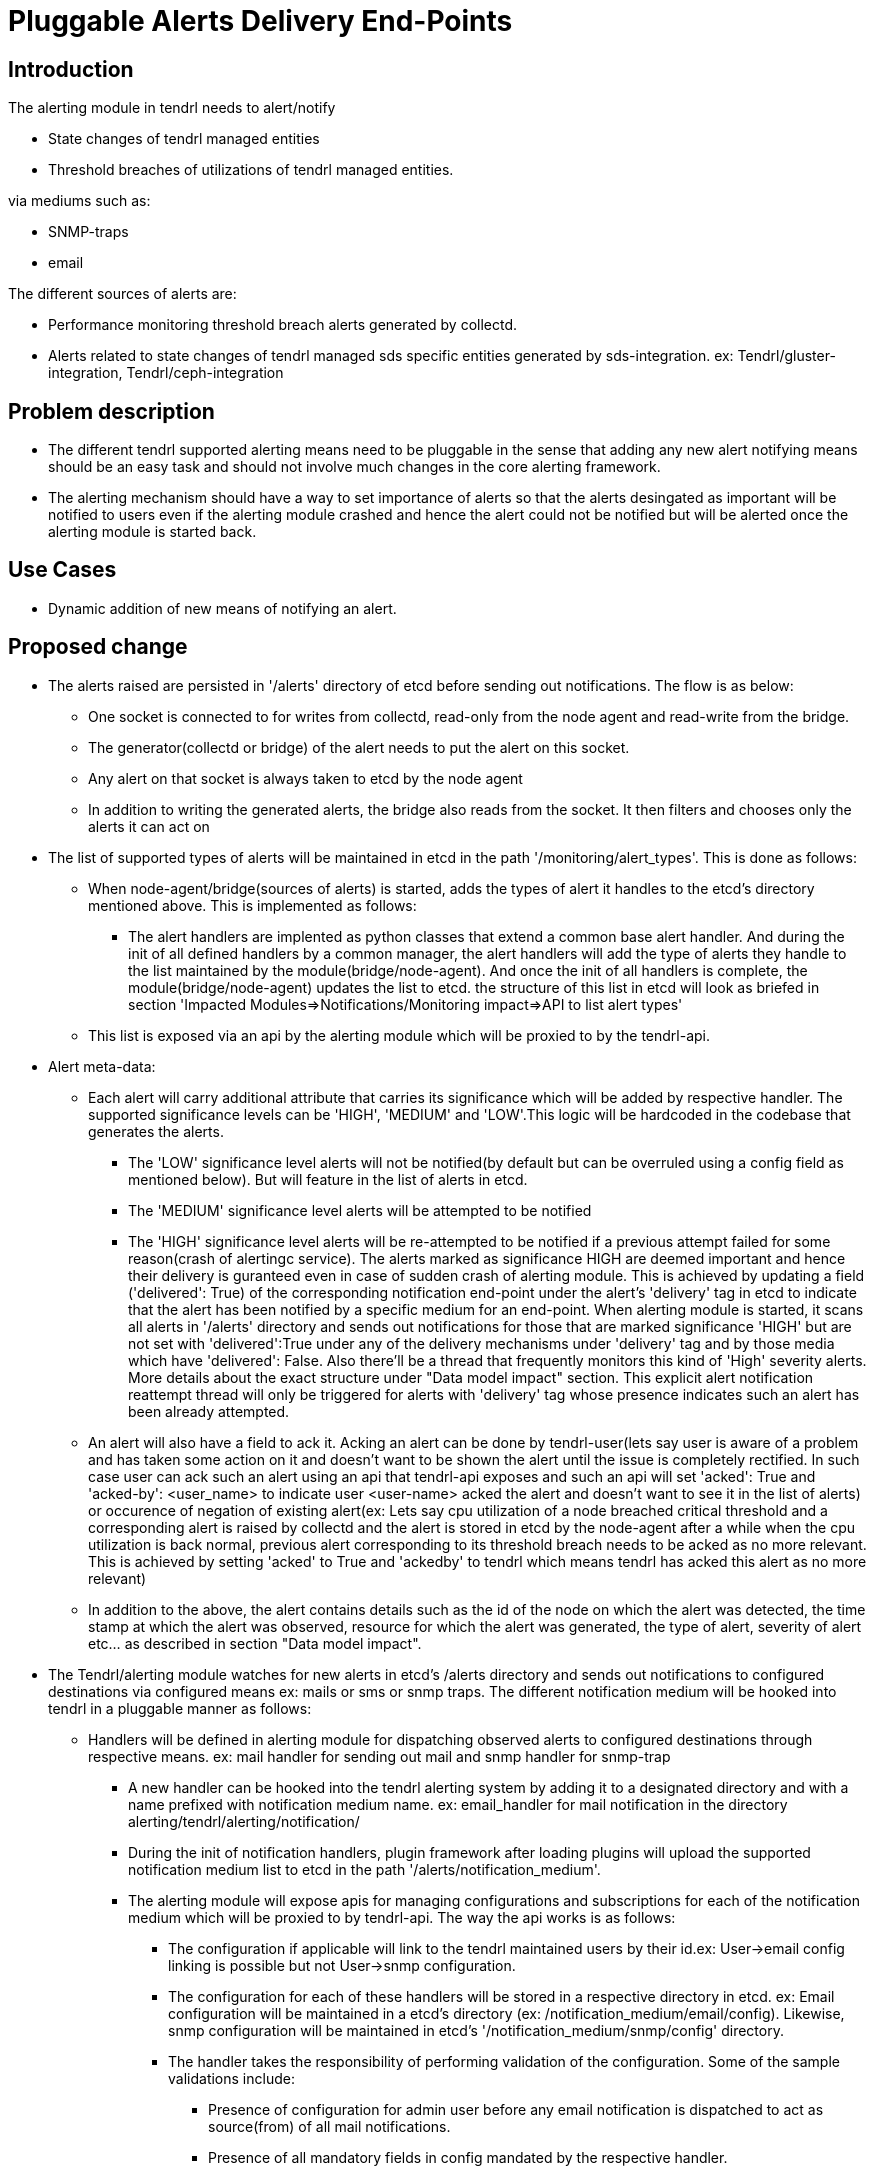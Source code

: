 = Pluggable Alerts Delivery End-Points

== Introduction

The alerting module in tendrl needs to alert/notify

* State changes of tendrl managed entities
* Threshold breaches of utilizations of tendrl managed entities.

via mediums such as:

* SNMP-traps
* email

The different sources of alerts are:

* Performance monitoring threshold breach alerts generated by collectd.
* Alerts related to state changes of tendrl managed sds specific entities
  generated by sds-integration.
  ex: Tendrl/gluster-integration, Tendrl/ceph-integration

== Problem description

* The different tendrl supported alerting means need to be pluggable in the
  sense that adding any new alert notifying means should be an easy task and
  should not involve much changes in the core alerting framework.
* The alerting mechanism should have a way to set importance of alerts so that
  the alerts desingated as important will be notified to users even if the
  alerting module crashed and hence the alert could not be notified but will
  be alerted once the alerting module is started back.

== Use Cases

* Dynamic addition of new means of notifying an alert.

== Proposed change

* The alerts raised are persisted in '/alerts' directory of etcd before sending
  out notifications. The flow is as below:
** One socket is connected to for writes from collectd, read-only from the
node agent and read-write from the bridge.
** The generator(collectd or bridge) of the alert needs to put the alert on
this socket.
** Any alert on that socket is always taken to etcd by the node agent
** In addition to writing the generated alerts, the bridge also reads from the
socket. It then filters and chooses only the alerts it can act on
* The list of supported types of alerts will be maintained in etcd in the path
'/monitoring/alert_types'. This is done as follows:
** When node-agent/bridge(sources of alerts) is started, adds the types of alert
it handles to the etcd's directory mentioned above. This is implemented as
follows:
*** The alert handlers are implented as python classes that extend a common
base alert handler. And during the init of all defined handlers by a
common manager, the alert handlers will add the type of alerts they handle
to the list maintained by the module(bridge/node-agent). And once the init
of all handlers is complete, the module(bridge/node-agent) updates the list
to etcd. the structure of this list in etcd will look as briefed in section
'Impacted Modules=>Notifications/Monitoring impact=>API to list alert types'
** This list is exposed via an api by the alerting module which will be proxied
to by the tendrl-api.
* Alert meta-data:
** Each alert will carry additional attribute that carries its significance
which will be added by respective handler. The supported significance levels
can be 'HIGH', 'MEDIUM' and 'LOW'.This logic will be hardcoded in the codebase
that generates the alerts.
*** The 'LOW' significance level alerts will not be notified(by default but can
be overruled using a config field as mentioned below). But will feature in the
list of alerts in etcd.
*** The 'MEDIUM' significance level alerts will be attempted to be notified
*** The 'HIGH' significance level alerts will be re-attempted to be notified
if a previous attempt failed for some reason(crash of alertingc service).
The alerts marked as significance HIGH are deemed important and hence
their delivery is guranteed even in case of sudden crash of alerting module.
This is achieved by updating a field ('delivered': True) of the corresponding
notification end-point under the alert's 'delivery' tag in etcd to indicate
that the alert has been notified by a specific medium for an end-point.
When alerting module is started, it scans all alerts in '/alerts' directory and
sends out notifications for those that are marked significance 'HIGH' but are
not set with 'delivered':True under any of the delivery mechanisms under
'delivery' tag and by those media which have 'delivered': False. Also there'll
be a thread that frequently monitors this kind of 'High' severity alerts.
More details about the exact structure under "Data model impact" section. This
explicit alert notification reattempt thread will only be triggered for alerts
with 'delivery' tag whose presence indicates such an alert has been already
attempted.
** An alert will also have a field to ack it. Acking an alert can be done by
tendrl-user(lets say user is aware of a problem and has taken some action on it
and doesn't want to be shown the alert until the issue is completely rectified.
In such case user can ack such an alert using an api that tendrl-api exposes
and such an api will set 'acked': True and 'acked-by': <user_name> to indicate
user <user-name> acked the alert and doesn't want to see it in the list of
alerts) or occurence of negation of existing alert(ex: Lets say cpu utilization
of a node breached critical threshold and a corresponding alert is raised by
collectd and the alert is stored in etcd by the node-agent after a while when
the cpu utilization is back normal, previous alert corresponding to its
threshold breach needs to be acked as no more relevant. This is achieved by
setting 'acked' to True and 'ackedby' to tendrl which means tendrl has acked
this alert as no more relevant)
** In addition to the above, the alert contains details such as the id of the
node on which the alert was detected, the time stamp at which the alert was
observed, resource for which the alert was generated, the type of alert,
severity of alert etc... as described in section "Data model impact".
* The Tendrl/alerting module watches for new alerts in etcd's /alerts directory
and sends out notifications to configured destinations via configured means
ex: mails or sms or snmp traps.
The different notification medium will be hooked into tendrl in a pluggable
manner as follows:
** Handlers will be defined in alerting module for dispatching observed alerts
to configured destinations through respective means.
ex: mail handler for sending out mail and snmp handler for snmp-trap
*** A new handler can be hooked into the tendrl alerting system by adding it to
a designated directory and with a name prefixed with notification medium name.
ex: email_handler for mail notification in the directory
alerting/tendrl/alerting/notification/
*** During the init of notification handlers, plugin framework after loading
plugins will upload the supported notification medium list to etcd in the path
'/alerts/notification_medium'.
*** The alerting module will expose apis for managing configurations and
subscriptions for each of the notification medium which will be proxied to by
tendrl-api.
The way the api works is as follows:
**** The configuration if applicable will link to the tendrl maintained users
by their id.ex: User->email config linking is possible but not
User->snmp configuration.
**** The configuration for each of these handlers will be stored in a
respective directory in etcd.
ex: Email configuration will be maintained in a etcd's directory
(ex: /notification_medium/email/config). Likewise, snmp configuration will be
maintained in etcd's '/notification_medium/snmp/config' directory.
**** The handler takes the responsibility of performing validation of the
configuration. Some of the sample validations include:
***** Presence of configuration for admin user before any email notification is
dispatched to act as source(from) of all mail notifications.
***** Presence of all mandatory fields in config mandated by the respective
handler.
**** Notification meta-data:
***** Each configuration will include a field 'alert_subscriptions' which can
hold possible values {empty}* to receive all alerts of the clusters in list of
cluster ids captured under tag 'clusters'.The possible value for tag 'clusters'
can be list of cluster ids or {empty}* to indicate all clusters and even nodes not
belonging to any clusters.
***** A field 'notify_low_sig_alert' which is by default false but the config
can be edited to receive even the alerts marked as low significant.

----
  Note:
    * The different alerts need to be yet classified on various importance
      levels.
      And this is my current opinion:
      **  Any threshold breach corresponding notification is a 'HIGH'
          significance alerts
    * The complete list of alerts and their importance/significance level needs
      to be decided.Following are some of the github issues to capture the list
      ** https://github.com/Tendrl/documentation/issues/44
      ** https://github.com/Tendrl/documentation/issues/45
      ** https://github.com/Tendrl/documentation/issues/46
----

=== Alternatives

To be explored.

=== Data model impact

The structure of alert can be the following:

----
{
  'alert-id': <unique tendrl generated id>,
  'node-id': <id of node on which alert was detected>,
  'time-stamp': <time stamp of alert>,
  'resource': <the name of resource for which alert has been raised>,
  'current-value': <the current observed value status/utilization as applies>
  'tags': <custom alert specific info>,
  'type': <the type of alert percent-used/status of resource>,
  'severity': <severity of alert>,
  'significance': <the severity of importance of notifying the alert>,
  'ackedby': <indicate who acked the alert>,
  'acked': <boolean to indicate if the alert is acked>
}
----

ex:
For a performance monitoring related alert:

----
{
  alert_id : '6405962e-bc46-11e6-a4a6-cec0c932ce01',
  node_id: '5205962e-bc46-11e6-a4a6-cec0c932cz01',
  time_stamp: '1481046935.536',
  'resource': 'memory',
  'CurrentValue': '7.176942e+00',
  tags: {
    'WarningMax': '1.000000e+00',
    'FailureMax': '2.000000e+00',
  },
  'Type': 'percent-used',
  'severity': 'Critical',
  'ackedby': '',
  'acked': False,
  'significance': 'HIGH',
}
----

and for a status based alert:

----
{
  alert_id : '6405962e-bc46-11e6-a4a6-cec0c932ce01',
  node_id: '5205962e-bc46-11e6-a4a6-cec0c932cz01',
  time_stamp: '1481046935.536',
  'resource': 'cluster',
  'CurrentValue': 'Down',
  tags: {
    'Tendrl_context.cluster_id' : '6406062e-be46-11e6-a4a6-cec0c932ce01',
    'Tendrl_context.sds_name': 'gluster-integration',
    'Tendrl_context.sds_version': 0.1,
  },
  'Type': 'status',
  'severity': 'Critical',
  'ackedby': '',
  'acked': False,
  'significance': 'HIGH',
}
----

The notification configuration will contain the folowing fields in addition to
the fields specific to the particular notification medium:

----
  'alert_subscriptions': {
      'detail': '* for all alerts. Or list of required types of alerts'
                'Not required for admin user(is_admin: True)',
      'type': "String(for '*') or List of alert types"
  },
  'clusters': {
    'detail': '* to receive all alerts or list of clusters'
              'Not required for admin user(is_admin: True)',
    'type': "String(for '*') or List of cluster-ids"
  }
----

The severity levels can be 'Critical', 'Info' or 'Warning'.

Once a new alert is detected from etcd, it'll be passed to a queue shared by
all notification handlers. The notification handlers detects from the configs
if it needs to dispatch the alert to any destination based on configs it
maintains and if yes, it adds some additional fields like:

----
'delivery': {
  'smtp': {
    'endpoint': 'foo@bar.com',
    'delivered': False,
    'attempt_count': 2,
    'last_attempted': <time_stamp>,
  }, 'snmp': {
    'endpoint': 'foobar',
    'delivered': False,
    'attempt_count': 1,
    'last_attempted': <time_stamp>,
  }
}

where delivery contains fields like
* 'delivered' to indicate if the delivery attempt succeded.
* 'last_attempted' to indicate time stamp of last delivery attempted
* 'attempt_count' to indicate the number of retries attempted for delivery

Note:
* The attempt count when crosses a configurable threshold, stops reattempts.
  ** This configuration is available only at a global level.
* Once the 'delivery' tag is present in an alert, further updates can only
  update 'last_attempted', increment 'attempt_count' and update 'delivered'
  but not modify/add any other field.
* These are states maintained as part of an alert in etcd
----

=== Impacted Modules:

==== Tendrl API impact:

The tendrl api needs to proxy to apis exposed by Tendrl/alerting as mentioned
in section below(Notifications/Monitoring impact)

==== Notifications/Monitoring impact:

Tendrl/alerting needs to implement flows for apis as described in section
"Tendrl API impact".

The flow definition for the above will look like:

----
# flake8: noqa
data = """---
namespace.tendrl.alerting:
  objects:
    Alert:
      attrs:
        alert-id:
          type: String
        node-id:
          type: String
        time-stamp:
          type: String
        resource:
          type: String
        current-value:
          type: String
        tags:
          type: json
        type:
          type: String
        severity:
          type: String
        significance:
          type: String
        ackedby:
          type: String
        acked:
          type: Boolean
      enabled: true
      value: alerts/$Alert.alert_id
      list: alerts/
        filter_criteria:
          type: json
    NotificationMedia:
      attrs:
        name:
          type: String
        list: alerts/notification_medium/
tendrl_schema_version: 0.3
"""
----

* This adds the following apis:
  ** Api to get list of currently supported means of notification.

----
GET /alerting/supported_notification_medium

Sample Response:

Status: 200 OK
{
  notif_medium: [email, snmp]
}
----

  ** Api to get list of alerts with various filtering options such as based on
     time, acked/not acked, alert type, severity, resource and significance.

----
GET /alerts/severity=CRITICAL

Sample Response:

Status: 200 OK
{
  'resource': u'swap',
  'severity': u'CRITICAL',
  'tags': {
    'message': u'Host dhcp43-30.lab.eng.blr.redhat.com,plugin swap type percent (instance used): Data source "value" is currently 2.399964. That is above failure threshold of 2.000000.\n',
    'warning_max': u'1.000000e+00',
    'failure_max': u'2.000000e+00'
  },
  'pid': '21688',
  'source': 'collectd',
  'host': u'dhcp43-30.lab.eng.blr.redhat.com',
  'current_value': u'2.399964e+00',
  'time_stamp': u'1481345075.096',
  'type': u'percent'
}
----

  ** API to post configuration
----
Note: API format to be worked through in separate specs as they are very much
      handler specific and cannot be generalised. Separate specs will be raised
      for each handler detailing out its specifics.
----

  ** API to list alert types

----
GET /monitoring/alert_types

Sample Response:

Status: 200 OK
{
  alert_types: [
    'performance_monitoring' : {
      cpu': {
        'threshold': [
          'Warning',
          'Critical',
          'Ok'
        ],
      },
      'swap': {
        'threshold': [
          'Warning',
          'Critical',
          'Ok'
        ],
      },
      'memory': {
        'threshold': [
          'Warning',
          'Critical',
          'Ok'
        ],
      },....
    },
    'ceph-integration': {
      'osd_status': {
        'In',
        'Out',
        'Paused',
        .
        .
        .
      },
      'cluster_status': {
        .
        .
        .
      }
    }
  ]
}

----

==== Tendrl/common impact:

None

==== Tendrl/node_agent impact:

None

==== Sds integration impact:

None

=== Security impact:

None

=== Other end user impact

None

=== Performance impact

None

=== Other deployer impact

None


=== Developer impact

== Implementation

=== Assignee(s)

Primary assignee:

  * Changes in alerting module : Anmol Babu

=== Work Items:

* https://github.com/Tendrl/alerting/issues/10
* https://github.com/Tendrl/alerting/issues/11
  ** https://github.com/Tendrl/alerting/issues/12
  ** https://github.com/Tendrl/alerting/issues/13
* https://github.com/Tendrl/alerting/issues/14

== Dependencies:

* User management in tendrl.

== Documentation impact

As described in section "Tendrl API impact" new apis will be added.

== Testing

This spec introduces an api to list available means of alert notification which
needs to be tested.

== References

* Comments on https://github.com/Tendrl/alerting/pull/1
* https://github.com/Tendrl/documentation/issues/44
* https://github.com/Tendrl/documentation/issues/45
* https://github.com/Tendrl/documentation/issues/46
